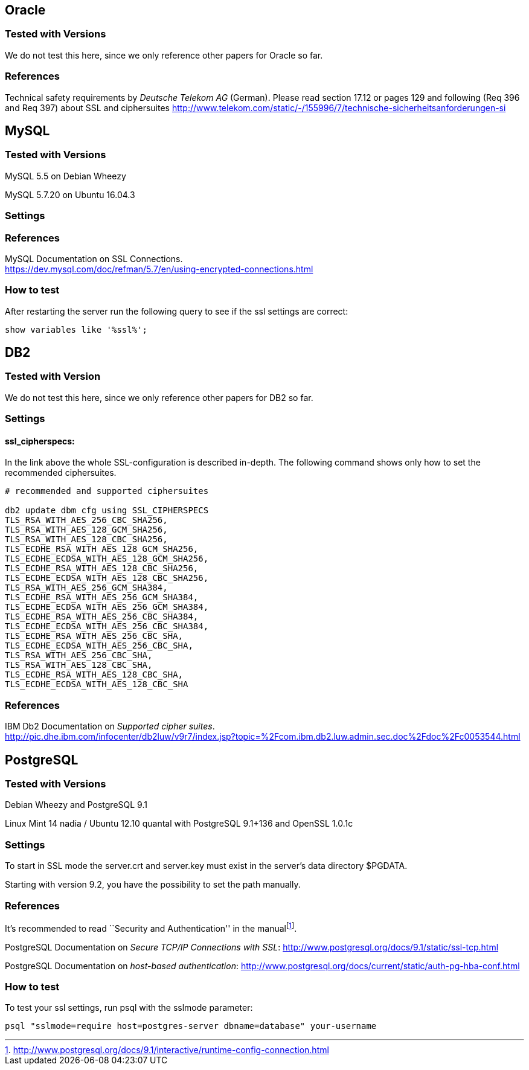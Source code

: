 == Oracle

=== Tested with Versions

We do not test this here, since we only reference other papers for
Oracle so far.

=== References

Technical safety requirements by _Deutsche Telekom AG_ (German). Please
read section 17.12 or pages 129 and following (Req 396 and Req 397)
about SSL and ciphersuites
http://www.telekom.com/static/-/155996/7/technische-sicherheitsanforderungen-si

== MySQL

=== Tested with Versions

MySQL 5.5 on Debian Wheezy

MySQL 5.7.20 on Ubuntu 16.04.3

=== Settings

=== References

MySQL Documentation on SSL Connections. +
https://dev.mysql.com/doc/refman/5.7/en/using-encrypted-connections.html

=== How to test

After restarting the server run the following query to see if the ssl
settings are correct:

....
show variables like '%ssl%';
....

== DB2

=== Tested with Version

We do not test this here, since we only reference other papers for DB2
so far.

=== Settings

==== ssl_cipherspecs:

In the link above the whole SSL-configuration is described in-depth. The
following command shows only how to set the recommended ciphersuites.

....
# recommended and supported ciphersuites 

db2 update dbm cfg using SSL_CIPHERSPECS 
TLS_RSA_WITH_AES_256_CBC_SHA256,
TLS_RSA_WITH_AES_128_GCM_SHA256,
TLS_RSA_WITH_AES_128_CBC_SHA256,
TLS_ECDHE_RSA_WITH_AES_128_GCM_SHA256,
TLS_ECDHE_ECDSA_WITH_AES_128_GCM_SHA256,
TLS_ECDHE_RSA_WITH_AES_128_CBC_SHA256,
TLS_ECDHE_ECDSA_WITH_AES_128_CBC_SHA256,
TLS_RSA_WITH_AES_256_GCM_SHA384,
TLS_ECDHE_RSA_WITH_AES_256_GCM_SHA384,
TLS_ECDHE_ECDSA_WITH_AES_256_GCM_SHA384,
TLS_ECDHE_RSA_WITH_AES_256_CBC_SHA384,
TLS_ECDHE_ECDSA_WITH_AES_256_CBC_SHA384,
TLS_ECDHE_RSA_WITH_AES_256_CBC_SHA,
TLS_ECDHE_ECDSA_WITH_AES_256_CBC_SHA,
TLS_RSA_WITH_AES_256_CBC_SHA,
TLS_RSA_WITH_AES_128_CBC_SHA,
TLS_ECDHE_RSA_WITH_AES_128_CBC_SHA,
TLS_ECDHE_ECDSA_WITH_AES_128_CBC_SHA
....

=== References

IBM Db2 Documentation on _Supported cipher suites_. +
http://pic.dhe.ibm.com/infocenter/db2luw/v9r7/index.jsp?topic=%2Fcom.ibm.db2.luw.admin.sec.doc%2Fdoc%2Fc0053544.html

== PostgreSQL

=== Tested with Versions

Debian Wheezy and PostgreSQL 9.1

Linux Mint 14 nadia / Ubuntu 12.10 quantal with PostgreSQL 9.1+136 and
OpenSSL 1.0.1c

=== Settings

To start in SSL mode the server.crt and server.key must exist in the
server’s data directory $PGDATA.

Starting with version 9.2, you have the possibility to set the path
manually.

=== References

It’s recommended to read ``Security and Authentication'' in the
manualfootnote:[http://www.postgresql.org/docs/9.1/interactive/runtime-config-connection.html].

PostgreSQL Documentation on _Secure TCP/IP Connections with SSL_:
http://www.postgresql.org/docs/9.1/static/ssl-tcp.html

PostgreSQL Documentation on _host-based authentication_:
http://www.postgresql.org/docs/current/static/auth-pg-hba-conf.html

=== How to test

To test your ssl settings, run psql with the sslmode parameter:

....
psql "sslmode=require host=postgres-server dbname=database" your-username
....

